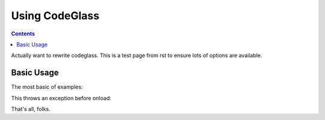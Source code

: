.. _docs/CodeGlass:

Using CodeGlass
===============

.. contents ::

Actually want to rewrite codeglass. This is a test page from rst to ensure lots of options are available.

Basic Usage
-----------

The most basic of examples:

.. code-example ::
  
  This is the first bit of inner content of the code example. It is ``light`` markdown. 

  .. js ::
 
    <script>
        dojo.ready(function(){ 
            console.warn(dojo.query("#bar"))
        });
    </script>

  .. html ::
     
    <div id="bar"><p>Hi!</p></div>

This throws an exception before onload:

.. code-example ::

  .. js ::

     <script>var x = y</script>



That's all, folks.
